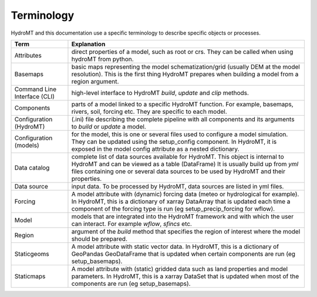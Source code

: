 
.. _terminology:

Terminology
===========

HydroMT and this documentation use a specific terminology to describe specific objects or processes.

==============================  ======================================================================================
Term                            Explanation
==============================  ======================================================================================
Attributes                      direct properties of a model, such as root or crs. They can be called when using hydroMT from python.
Basemaps                        basic maps representing the model schematization/grid (usually DEM at the model resolution). This is the first thing HydroMT
                                prepares when building a model from a region argument.
Command Line Interface (CLI)    high-level interface to HydroMT *build*, *update* and *clip* methods.
Components                      parts of a model linked to a specific HydroMT function. For example, basemaps, rivers, soil, forcing etc. They are specific
                                to each model.
Configuration (HydroMT)         (.ini) file describing the complete pipeline with all components and its arguments to *build* or *update* a model.
Configuration (models)          for the model, this is one or several files used to configure a model simulation. They can be updated using the setup_config
                                component. In HydroMT, it is exposed in the model config attribute as a nested dictionary.
Data catalog                    complete list of data sources available for HydroMT. This object is internal to HydroMT and can be viewed as a table (DataFrame)
                                It is usually build up from *yml* files containing one or several data sources to be used by HydroMT and their properties.
Data source                     input data. To be processed by HydroMT, data sources are listed in yml files.
Forcing                         A model attribute with (dynamic) forcing data (meteo or hydrological for example). In HydroMT, this is a dictionary of xarray DataArray that is updated
                                each time a component of the forcing type is run (eg setup_precip_forcing for wflow).
Model                           models that are integrated into the HydroMT framework and with which the user can interact. For example *wflow*, *sfincs* etc.
Region                          argument of the *build* method that specifies the region of interest where the model should be prepared.
Staticgeoms                     A model attribute with static vector data. In HydroMT, this is a dictionary of GeoPandas GeoDataFrame that is updated
                                when certain components are run (eg setup_basemaps).
Staticmaps                      A model attribute with (static) gridded data such as land properties and model parameters. In HydroMT, this is a xarray DataSet that is updated
                                when most of the components are run (eg setup_basemaps).
==============================  ======================================================================================
